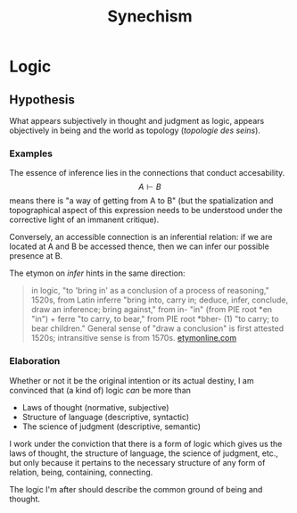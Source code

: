#+TITLE: Synechism
* Logic
** Hypothesis
   What appears subjectively in thought and judgment as logic, appears
   objectively in being and the world as topology (/topologie des seins/).
*** Examples
    The essence of inference lies in the connections that conduct accesability.
    $$ A \vdash B $$ means there is "a way of getting from A to B" (but the
    spatialization and topographical aspect of this expression needs to be
    understood under the corrective light of an immanent critique).

    Conversely, an accessible connection is an inferential relation: if we are
    located at A and B be accessed thence, then we can infer our possible
    presence at B.

    The etymon on /infer/ hints in the same direction:

    #+BEGIN_QUOTE
    in logic, "to 'bring in' as a conclusion of a process of reasoning," 1520s,
    from Latin inferre "bring into, carry in; deduce, infer, conclude, draw an
    inference; bring against," from in- "in" (from PIE root *en "in") + ferre "to
    carry, to bear," from PIE root *bher- (1) "to carry; to bear children."
    General sense of "draw a conclusion" is first attested 1520s; intransitive
    sense is from 1570s.
    [[https://www.etymonline.com/word/infer?ref=etymonline_crossreference][etymonline.com]]
    #+END_QUOTE

*** Elaboration
    Whether or not it be the original intention or its actual destiny, I am
    convinced that (a kind of) logic /can/ be more than

    - Laws of thought (normative, subjective)
    - Structure of language (descriptive, syntactic)
    - The science of judgment (descriptive, semantic)

    I work under the conviction that there is a form of logic which gives us the
    laws of thought, the structure of language, the science of judgment, etc.,
    but only because it pertains to the necessary structure of any form of
    relation, being, containing, connecting.

    The logic I'm after should describe the common ground of being and thought.
